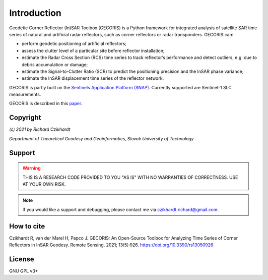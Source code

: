 ************
Introduction
************

Geodetic Corner Reflector (In)SAR Toolbox (GECORIS) is a Python framework for integrated analysis of satellite SAR time series of natural and artificial radar reflectors, such as corner reflectors or radar transponders. 
GECORIS can:

- perform geodetic positioning of artificial reflectors;
- assess the clutter level of a particular site before reflector installation;
- estimate the Radar Cross Section (RCS) time series to track reflector’s performance and detect outliers, e.g. due to debris accumulation or damage;
- estimate the Signal-to-Clutter Ratio (SCR) to predict the positioning precision and the InSAR phase variance;
- estimate the InSAR displacement time series of the reflector network.

GECORIS is partly built on the `Sentinels Application Platform (SNAP) <https://github.com/senbox-org/>`_. Currently supported are Sentinel-1 SLC measurements. 

GECORIS is described in this `paper <https://doi.org/10.3390/rs13050926>`_.


Copyright
---------

*(c) 2021 by Richard Czikhardt*

*Department of Theoretical Geodesy and Geoinformatics, Slovak University of Technology*

Support
-------

.. warning:: 

   THIS IS A RESEARCH CODE PROVIDED TO YOU "AS IS" WITH NO WARRANTIES OF CORRECTNESS. USE AT YOUR OWN RISK.

.. note:: 
   
   If you would like a support and debugging, please contact me via czikhardt.richard@gmail.com.


How to cite
-----------

Czikhardt R, van der Marel H, Papco J. GECORIS: An Open-Source Toolbox for Analyzing Time Series of Corner Reflectors in InSAR Geodesy. Remote Sensing. 2021; 13(5):926. https://doi.org/10.3390/rs13050926



License
-------

GNU GPL v3+
